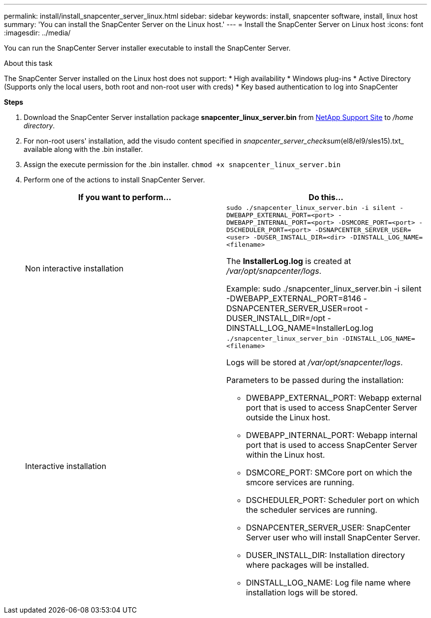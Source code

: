 ---
permalink: install/install_snapcenter_server_linux.html
sidebar: sidebar
keywords: install, snapcenter software, install, linux host
summary: 'You can install the SnapCenter Server on the Linux host.'
---
= Install the SnapCenter Server on Linux host
:icons: font
:imagesdir: ../media/

[.lead]
You can run the SnapCenter Server installer executable to install the SnapCenter Server.

.About this task

The SnapCenter Server installed on the Linux host does not support:
* High availability
* Windows plug-ins  
* Active Directory (Supports only the local users, both root and non-root user with creds)
* Key based authentication to log into SnapCenter

*Steps*

. Download the SnapCenter Server installation package *snapcenter_linux_server.bin* from https://mysupport.netapp.com/site/products/all/details/snapcenter/downloads-tab[NetApp Support Site^] to _/home directory_.
. For non-root users' installation, add the visudo content specified in _snapcenter_server_checksum_(el8/el9/sles15).txt_ available along with the .bin installer.
. Assign the execute permission for the .bin installer.
`chmod +x snapcenter_linux_server.bin`
. Perform one of the actions to install SnapCenter Server.
+
|===
| If you want to perform... | Do this...

a|
Non interactive installation
a|
`sudo ./snapcenter_linux_server.bin -i silent -DWEBAPP_EXTERNAL_PORT=<port> -DWEBAPP_INTERNAL_PORT=<port> -DSMCORE_PORT=<port> -DSCHEDULER_PORT=<port>  -DSNAPCENTER_SERVER_USER=<user> -DUSER_INSTALL_DIR=<dir> -DINSTALL_LOG_NAME=<filename>`

The *InstallerLog.log* is created at _/var/opt/snapcenter/logs_.

Example: sudo ./snapcenter_linux_server.bin -i silent -DWEBAPP_EXTERNAL_PORT=8146  -DSNAPCENTER_SERVER_USER=root -DUSER_INSTALL_DIR=/opt -DINSTALL_LOG_NAME=InstallerLog.log
a|
Interactive installation
a|
`./snapcenter_linux_server_bin -DINSTALL_LOG_NAME=<filename>`

Logs will be stored at _/var/opt/snapcenter/logs_.

Parameters to be passed during the installation:

* DWEBAPP_EXTERNAL_PORT: Webapp external port that is used to access SnapCenter Server outside the Linux host.
* DWEBAPP_INTERNAL_PORT: Webapp internal port that is used to access SnapCenter Server within the Linux host.
* DSMCORE_PORT: SMCore port on which the smcore services are running.
* DSCHEDULER_PORT: Scheduler port on which the scheduler services are running.
* DSNAPCENTER_SERVER_USER:  SnapCenter Server user who will install SnapCenter Server.
* DUSER_INSTALL_DIR: Installation directory where packages will be installed.
* DINSTALL_LOG_NAME: Log file name where installation logs will be stored.
|===





